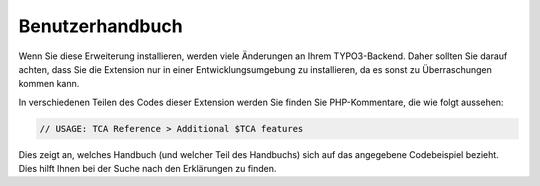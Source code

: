 ﻿.. include:: /Includes.rst.txt
.. _users:

================
Benutzerhandbuch
================

Wenn Sie diese Erweiterung installieren, werden viele Änderungen an Ihrem TYPO3-Backend. Daher sollten Sie darauf
achten, dass Sie die Extension nur in einer Entwicklungsumgebung zu installieren, da es sonst zu Überraschungen kommen kann.

In verschiedenen Teilen des Codes dieser Extension werden Sie finden Sie PHP-Kommentare, die wie folgt aussehen:

.. code-block:: php

   // USAGE: TCA Reference > Additional $TCA features

Dies zeigt an, welches Handbuch (und welcher Teil des Handbuchs) sich auf das angegebene Codebeispiel bezieht. Dies
hilft Ihnen bei der Suche nach den Erklärungen zu finden.
